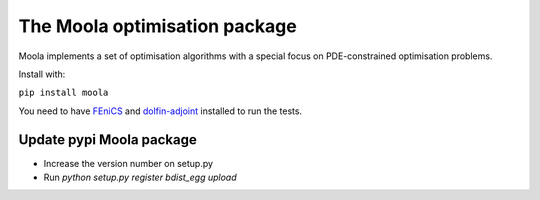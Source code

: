 The Moola optimisation package
==============================

Moola implements a set of optimisation algorithms with a special focus on PDE-constrained optimisation problems.

Install with:

``pip install moola``

You need to have FEniCS_ and dolfin-adjoint_ installed to run the tests.


.. _FEniCS: http://www.fenicsproject.org
.. _dolfin-adjoint: http://dolfin-adjoint.org


Update pypi Moola package
-------------------------

- Increase the version number on setup.py
- Run `python setup.py register bdist_egg upload`  
